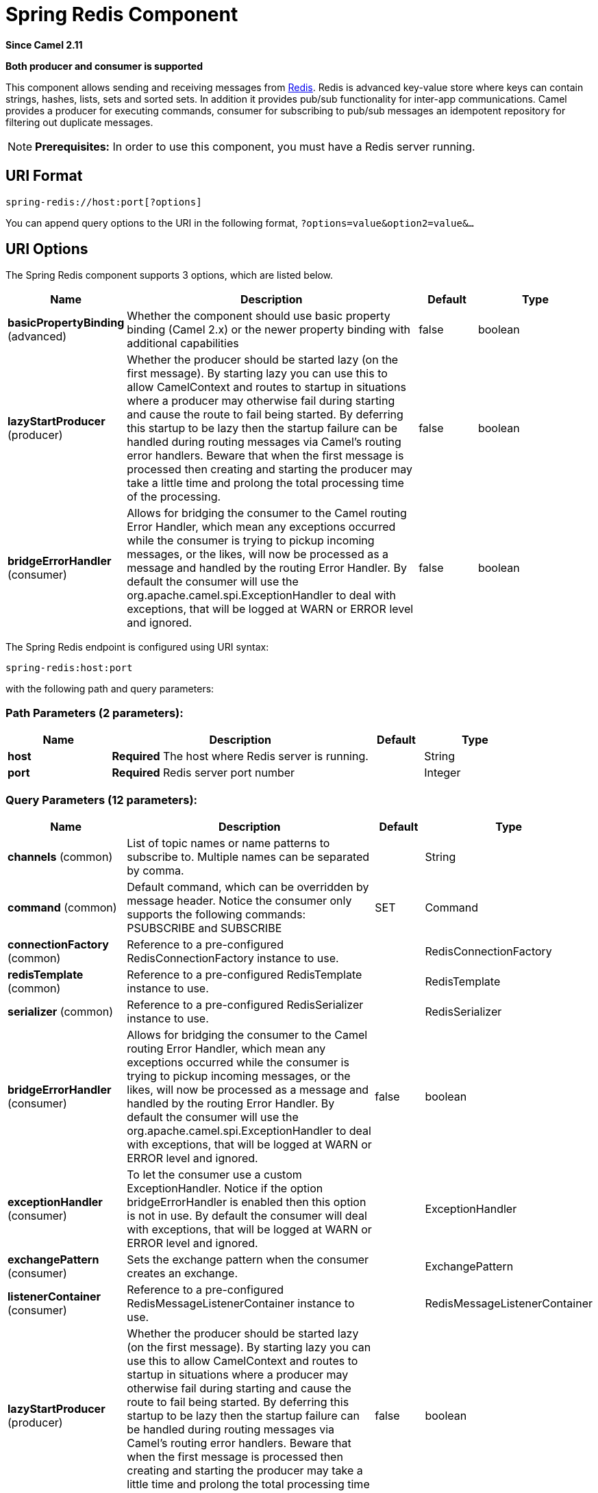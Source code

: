 [[spring-redis-component]]
= Spring Redis Component
:page-source: components/camel-spring-redis/src/main/docs/spring-redis-component.adoc

*Since Camel 2.11*

// HEADER START
*Both producer and consumer is supported*
// HEADER END

This component allows sending and receiving messages from
https://redis.io/[Redis]. Redis is advanced key-value store where
keys can contain strings, hashes, lists, sets and sorted sets. In
addition it provides pub/sub functionality for inter-app
communications.
Camel provides a producer for executing commands, consumer for
subscribing to pub/sub messages an idempotent repository for filtering
out duplicate messages.

NOTE: *Prerequisites:*
In order to use this component, you must have a Redis server running.


== URI Format

[source,java]
----------------------------------
spring-redis://host:port[?options]
----------------------------------

You can append query options to the URI in the following format,
`?options=value&option2=value&...`

== URI Options


// component options: START
The Spring Redis component supports 3 options, which are listed below.



[width="100%",cols="2,5,^1,2",options="header"]
|===
| Name | Description | Default | Type
| *basicPropertyBinding* (advanced) | Whether the component should use basic property binding (Camel 2.x) or the newer property binding with additional capabilities | false | boolean
| *lazyStartProducer* (producer) | Whether the producer should be started lazy (on the first message). By starting lazy you can use this to allow CamelContext and routes to startup in situations where a producer may otherwise fail during starting and cause the route to fail being started. By deferring this startup to be lazy then the startup failure can be handled during routing messages via Camel's routing error handlers. Beware that when the first message is processed then creating and starting the producer may take a little time and prolong the total processing time of the processing. | false | boolean
| *bridgeErrorHandler* (consumer) | Allows for bridging the consumer to the Camel routing Error Handler, which mean any exceptions occurred while the consumer is trying to pickup incoming messages, or the likes, will now be processed as a message and handled by the routing Error Handler. By default the consumer will use the org.apache.camel.spi.ExceptionHandler to deal with exceptions, that will be logged at WARN or ERROR level and ignored. | false | boolean
|===
// component options: END



// endpoint options: START
The Spring Redis endpoint is configured using URI syntax:

----
spring-redis:host:port
----

with the following path and query parameters:

=== Path Parameters (2 parameters):


[width="100%",cols="2,5,^1,2",options="header"]
|===
| Name | Description | Default | Type
| *host* | *Required* The host where Redis server is running. |  | String
| *port* | *Required* Redis server port number |  | Integer
|===


=== Query Parameters (12 parameters):


[width="100%",cols="2,5,^1,2",options="header"]
|===
| Name | Description | Default | Type
| *channels* (common) | List of topic names or name patterns to subscribe to. Multiple names can be separated by comma. |  | String
| *command* (common) | Default command, which can be overridden by message header. Notice the consumer only supports the following commands: PSUBSCRIBE and SUBSCRIBE | SET | Command
| *connectionFactory* (common) | Reference to a pre-configured RedisConnectionFactory instance to use. |  | RedisConnectionFactory
| *redisTemplate* (common) | Reference to a pre-configured RedisTemplate instance to use. |  | RedisTemplate
| *serializer* (common) | Reference to a pre-configured RedisSerializer instance to use. |  | RedisSerializer
| *bridgeErrorHandler* (consumer) | Allows for bridging the consumer to the Camel routing Error Handler, which mean any exceptions occurred while the consumer is trying to pickup incoming messages, or the likes, will now be processed as a message and handled by the routing Error Handler. By default the consumer will use the org.apache.camel.spi.ExceptionHandler to deal with exceptions, that will be logged at WARN or ERROR level and ignored. | false | boolean
| *exceptionHandler* (consumer) | To let the consumer use a custom ExceptionHandler. Notice if the option bridgeErrorHandler is enabled then this option is not in use. By default the consumer will deal with exceptions, that will be logged at WARN or ERROR level and ignored. |  | ExceptionHandler
| *exchangePattern* (consumer) | Sets the exchange pattern when the consumer creates an exchange. |  | ExchangePattern
| *listenerContainer* (consumer) | Reference to a pre-configured RedisMessageListenerContainer instance to use. |  | RedisMessageListenerContainer
| *lazyStartProducer* (producer) | Whether the producer should be started lazy (on the first message). By starting lazy you can use this to allow CamelContext and routes to startup in situations where a producer may otherwise fail during starting and cause the route to fail being started. By deferring this startup to be lazy then the startup failure can be handled during routing messages via Camel's routing error handlers. Beware that when the first message is processed then creating and starting the producer may take a little time and prolong the total processing time of the processing. | false | boolean
| *basicPropertyBinding* (advanced) | Whether the endpoint should use basic property binding (Camel 2.x) or the newer property binding with additional capabilities | false | boolean
| *synchronous* (advanced) | Sets whether synchronous processing should be strictly used, or Camel is allowed to use asynchronous processing (if supported). | false | boolean
|===
// endpoint options: END
// spring-boot-auto-configure options: START
== Spring Boot Auto-Configuration

When using Spring Boot make sure to use the following Maven dependency to have support for auto configuration:

[source,xml]
----
<dependency>
  <groupId>org.apache.camel</groupId>
  <artifactId>camel-spring-redis-starter</artifactId>
  <version>x.x.x</version>
  <!-- use the same version as your Camel core version -->
</dependency>
----


The component supports 4 options, which are listed below.



[width="100%",cols="2,5,^1,2",options="header"]
|===
| Name | Description | Default | Type
| *camel.component.spring-redis.basic-property-binding* | Whether the component should use basic property binding (Camel 2.x) or the newer property binding with additional capabilities | false | Boolean
| *camel.component.spring-redis.bridge-error-handler* | Allows for bridging the consumer to the Camel routing Error Handler, which mean any exceptions occurred while the consumer is trying to pickup incoming messages, or the likes, will now be processed as a message and handled by the routing Error Handler. By default the consumer will use the org.apache.camel.spi.ExceptionHandler to deal with exceptions, that will be logged at WARN or ERROR level and ignored. | false | Boolean
| *camel.component.spring-redis.enabled* | Enable spring-redis component | true | Boolean
| *camel.component.spring-redis.lazy-start-producer* | Whether the producer should be started lazy (on the first message). By starting lazy you can use this to allow CamelContext and routes to startup in situations where a producer may otherwise fail during starting and cause the route to fail being started. By deferring this startup to be lazy then the startup failure can be handled during routing messages via Camel's routing error handlers. Beware that when the first message is processed then creating and starting the producer may take a little time and prolong the total processing time of the processing. | false | Boolean
|===
// spring-boot-auto-configure options: END



== Usage

See also the unit tests available
at https://github.com/apache/camel/tree/master/components/camel-spring-redis/src/test/java/org/apache/camel/component/redis[https://github.com/apache/camel/tree/master/components/camel-spring-redis/src/test/java/org/apache/camel/component/redis].

=== Message headers evaluated by the Redis producer

The producer issues commands to the server and each command has
different set of parameters with specific types. The result from the
command execution is returned in the message body.

[width="100%",cols="20%,20%,20%,60%",options="header",]
|=======================================================================
|Hash Commands |Description |Parameters |Result

|`HSET` |Set the string value of a hash field |CamelRedis.Key (String), CamelRedis.Field (String), CamelRedis.Value
(Object) |void

|`HGET` |Get the value of a hash field |CamelRedis.Key (String), CamelRedis.Field (String) |String

|`HSETNX` |Set the value of a hash field, only if the field does not exist |CamelRedis.Key (String), CamelRedis.Field (String), CamelRedis.Value
(Object) |void

|`HMSET` |Set multiple hash fields to multiple values |CamelRedis.Key (String), CamelRedis.Values(Map<String, Object>) |void

|`HMGET` |Get the values of all the given hash fields |CamelRedis.Key (String), CamelRedis.Fields (Collection<String>) |Collection<Object>

|`HINCRBY` |Increment the integer value of a hash field by the given number |CamelRedis.Key (String), CamelRedis.Field (String), CamelRedis.Value
(Long) |Long

|`HEXISTS` |Determine if a hash field exists |CamelRedis.Key (String), CamelRedis.Field (String) |Boolean

|`HDEL` |Delete one or more hash fields |CamelRedis.Key (String), CamelRedis.Field (String) |void 

|`HLEN` |Get the number of fields in a hash |CamelRedis.Key (String) |Long

|`HKEYS` |Get all the fields in a hash |CamelRedis.Key (String) |Set<String>

|`HVALS` |Get all the values in a hash |CamelRedis.Key (String) |Collection<Object>

|`HGETALL` |Get all the fields and values in a hash |CamelRedis.Key (String) |Map<String, Object>
|=======================================================================

[width="100%",cols="20%,20%,20%,60%",options="header",]
|=======================================================================
|List Commands |Description |Parameters |Result

|`RPUSH` |Append one or multiple values to a list |CamelRedis.Key (String), CamelRedis.Value (Object) |Long

|`RPUSHX` |Append a value to a list, only if the list exists |CamelRedis.Key (String), CamelRedis.Value (Object) |Long

|`LPUSH` |Prepend one or multiple values to a list |CamelRedis.Key (String), CamelRedis.Value (Object) |Long

|`LLEN` |Get the length of a list |CamelRedis.Key (String) |Long

|`LRANGE` |Get a range of elements from a list |CamelRedis.Key (String), CamelRedis.Start (Long), CamelRedis.End (Long) |List<Object>

|`LTRIM` |Trim a list to the specified range |CamelRedis.Key (String), CamelRedis.Start (Long), CamelRedis.End (Long) |void

|`LINDEX` |Get an element from a list by its index |CamelRedis.Key (String), CamelRedis.Index (Long) |String

|`LINSERT` |Insert an element before or after another element in a list |CamelRedis.Key (String), CamelRedis.Value (Object), CamelRedis.Pivot
(String), CamelRedis.Position (String) |Long

|`LSET` |Set the value of an element in a list by its index |CamelRedis.Key (String), CamelRedis.Value (Object), CamelRedis.Index
(Long) |void

|`LREM` |Remove elements from a list |CamelRedis.Key (String), CamelRedis.Value (Object), CamelRedis.Count
(Long) |Long

|`LPOP` |Remove and get the first element in a list |CamelRedis.Key (String) |Object

|`RPOP` |Remove and get the last element in a list |CamelRedis.Key (String) |String

|`RPOPLPUSH` |Remove the last element in a list, append it to another list and return
it |CamelRedis.Key (String), CamelRedis.Destination (String) |Object

|`BRPOPLPUSH` |Pop a value from a list, push it to another list and return it; or block
until one is available |CamelRedis.Key (String), CamelRedis.Destination (String),
CamelRedis.Timeout (Long) |Object

|`BLPOP` |Remove and get the first element in a list, or block until one is
available |CamelRedis.Key (String), CamelRedis.Timeout (Long) |Object

|`BRPOP` |Remove and get the last element in a list, or block until one is
available |CamelRedis.Key (String), CamelRedis.Timeout (Long) |String
|=======================================================================

[width="100%",cols="20%,20%,20%,60%",options="header",]
|=======================================================================
|Set Commands |Description |Parameters |Result

|`SADD` |Add one or more members to a set |CamelRedis.Key (String), CamelRedis.Value (Object) |Boolean

|`SMEMBERS` |Get all the members in a set |CamelRedis.Key (String) |Set<Object>

|`SREM` |Remove one or more members from a set |CamelRedis.Key (String), CamelRedis.Value (Object) |Boolean

|`SPOP` |Remove and return a random member from a set |CamelRedis.Key (String) |String

|`SMOVE` |Move a member from one set to another |CamelRedis.Key (String), CamelRedis.Value (Object),
CamelRedis.Destination (String) |Boolean

|`SCARD` |Get the number of members in a set |CamelRedis.Key (String) |Long

|`SISMEMBER` |Determine if a given value is a member of a set |CamelRedis.Key (String), CamelRedis.Value (Object) |Boolean

|`SINTER` |Intersect multiple sets |CamelRedis.Key (String), CamelRedis.Keys (String) |Set<Object>

|`SINTERSTORE` |Intersect multiple sets and store the resulting set in a key |CamelRedis.Key (String), CamelRedis.Keys (String),
CamelRedis.Destination (String) |void

|`SUNION` |Add multiple sets |CamelRedis.Key (String), CamelRedis.Keys (String) |Set<Object>

|`SUNIONSTORE` |Add multiple sets and store the resulting set in a key |CamelRedis.Key (String), CamelRedis.Keys (String),
CamelRedis.Destination (String) |void

|`SDIFF` |Subtract multiple sets |CamelRedis.Key (String), CamelRedis.Keys (String) |Set<Object>

|`SDIFFSTORE` |Subtract multiple sets and store the resulting set in a key |CamelRedis.Key (String), CamelRedis.Keys (String),
CamelRedis.Destination (String) |void

|`SRANDMEMBER` |Get one or multiple random members from a set |CamelRedis.Key (String) |String
|=======================================================================

[width="100%",cols="20%,20%,20%,60%",options="header",]
|=======================================================================
|Ordered set Commands |Description |Parameters |Result

|`ZADD` |Add one or more members to a sorted set, or update its score if it
already exists |CamelRedis.Key (String), CamelRedis.Value (Object), CamelRedis.Score
(Double) |Boolean

|`ZRANGE` |Return a range of members in a sorted set, by index |CamelRedis.Key (String), CamelRedis.Start (Long), CamelRedis.End (Long),
CamelRedis.WithScore (Boolean) |Object

|`ZREM` |Remove one or more members from a sorted set |CamelRedis.Key (String), CamelRedis.Value (Object) |Boolean

|`ZINCRBY` |Increment the score of a member in a sorted set |CamelRedis.Key (String), CamelRedis.Value (Object), CamelRedis.Increment
(Double) |Double

|`ZRANK` |Determine the index of a member in a sorted set |CamelRedis.Key (String), CamelRedis.Value (Object) |Long

|`ZREVRANK` |Determine the index of a member in a sorted set, with scores ordered
from high to low |CamelRedis.Key (String), CamelRedis.Value (Object) |Long

|`ZREVRANGE` |Return a range of members in a sorted set, by index, with scores ordered
from high to low |CamelRedis.Key (String), CamelRedis.Start (Long), CamelRedis.End (Long),
CamelRedis.WithScore (Boolean) |Object

|`ZCARD` |Get the number of members in a sorted set |CamelRedis.Key (String) |Long

|`ZCOUNT` |Count the members in a sorted set with scores within the given values |CamelRedis.Key (String), CamelRedis.Min (Double), CamelRedis.Max
(Double) |Long

|`ZRANGEBYSCORE` |Return a range of members in a sorted set, by score |CamelRedis.Key (String), CamelRedis.Min (Double), CamelRedis.Max
(Double) |Set<Object>

|`ZREVRANGEBYSCORE` |Return a range of members in a sorted set, by score, with scores ordered
from high to low |CamelRedis.Key (String), CamelRedis.Min (Double), CamelRedis.Max
(Double) |Set<Object>

|`ZREMRANGEBYRANK` |Remove all members in a sorted set within the given indexes |CamelRedis.Key (String), CamelRedis.Start (Long), CamelRedis.End (Long) |void

|`ZREMRANGEBYSCORE` |Remove all members in a sorted set within the given scores |CamelRedis.Key (String), CamelRedis.Start (Long), CamelRedis.End (Long) |void

|`ZUNIONSTORE` |Add multiple sorted sets and store the resulting sorted set in a new key |CamelRedis.Key (String), CamelRedis.Keys (String),
CamelRedis.Destination (String) |void

|`ZINTERSTORE` |Intersect multiple sorted sets and store the resulting sorted set in a
new key |CamelRedis.Key (String), CamelRedis.Keys (String),
CamelRedis.Destination (String) |void
|=======================================================================

[width="100%",cols="20%,20%,20%,60%",options="header",]
|=======================================================================
|String Commands |Description |Parameters |Result

|`SET` |Set the string value of a key |CamelRedis.Key (String), CamelRedis.Value (Object) |void

|`GET` |Get the value of a key |CamelRedis.Key (String) |Object

|`STRLEN` |Get the length of the value stored in a key |CamelRedis.Key (String) |Long

|`APPEND` |Append a value to a key |CamelRedis.Key (String), CamelRedis.Value (String) |Integer

|`SETBIT` |Sets or clears the bit at offset in the string value stored at key |CamelRedis.Key (String), CamelRedis.Offset (Long), CamelRedis.Value
(Boolean) |void

|`GETBIT` |Returns the bit value at offset in the string value stored at key |CamelRedis.Key (String), CamelRedis.Offset (Long) |Boolean

|`SETRANGE` |Overwrite part of a string at key starting at the specified offset |CamelRedis.Key (String), CamelRedis.Value (Object), CamelRedis.Offset
(Long) |void

|`GETRANGE` |Get a substring of the string stored at a key |CamelRedis.Key (String), CamelRedis.Start (Long), CamelRedis.End (Long) |String

|`SETNX` |Set the value of a key, only if the key does not exist |CamelRedis.Key (String), CamelRedis.Value (Object) |Boolean

|`SETEX` |Set the value and expiration of a key |CamelRedis.Key (String), CamelRedis.Value (Object), CamelRedis.Timeout
(Long), SECONDS |void

|`DECRBY` |Decrement the integer value of a key by the given number |CamelRedis.Key (String), CamelRedis.Value (Long) |Long

|`DECR` |Decrement the integer value of a key by one |CamelRedis.Key (String), |Long

|`INCRBY` |Increment the integer value of a key by the given amount |CamelRedis.Key (String), CamelRedis.Value (Long) |Long

|`INCR` |Increment the integer value of a key by one |CamelRedis.Key (String) |Long

|`MGET` |Get the values of all the given keys |CamelRedis.Fields (Collection<String>) |List<Object>

|`MSET` |Set multiple keys to multiple values |CamelRedis.Values(Map<String, Object>) |void

|`MSETNX` |Set multiple keys to multiple values, only if none of the keys exist |CamelRedis.Key (String), CamelRedis.Value (Object) |void

|`GETSET` |Set the string value of a key and return its old value |CamelRedis.Key (String), CamelRedis.Value (Object) |Object
|=======================================================================

[width="100%",cols="20%,20%,20%,60%",options="header",]
|=======================================================================
|Key Commands |Description |Parameters |Result

|`EXISTS` |Determine if a key exists |CamelRedis.Key (String) |Boolean

|`DEL` |Delete a key |CamelRedis.Keys (String) |void

|`TYPE` |Determine the type stored at key |CamelRedis.Key (String) |DataType

|`KEYS` |Find all keys matching the given pattern |CamelRedis.Pattern (String) |Collection<String>

|`RANDOMKEY` |Return a random key from the keyspace |CamelRedis.Pattern (String), CamelRedis.Value (String) |String

|`RENAME` |Rename a key |CamelRedis.Key (String) |void

|`RENAMENX` |Rename a key, only if the new key does not exist |CamelRedis.Key (String), CamelRedis.Value (String) |Boolean

|`EXPIRE` |Set a key's time to live in seconds |CamelRedis.Key (String), CamelRedis.Timeout (Long) |Boolean

|`SORT` |Sort the elements in a list, set or sorted set |CamelRedis.Key (String) |List<Object>

|`PERSIST` |Remove the expiration from a key |CamelRedis.Key (String) |Boolean

|`EXPIREAT` |Set the expiration for a key as a UNIX timestamp |CamelRedis.Key (String), CamelRedis.Timestamp (Long) |Boolean

|`PEXPIRE` |Set a key's time to live in milliseconds |CamelRedis.Key (String), CamelRedis.Timeout (Long) |Boolean

|`PEXPIREAT` |Set the expiration for a key as a UNIX timestamp specified in
milliseconds |CamelRedis.Key (String), CamelRedis.Timestamp (Long) |Boolean

|`TTL` |Get the time to live for a key |CamelRedis.Key (String) |Long

|`MOVE` |Move a key to another database |CamelRedis.Key (String), CamelRedis.Db (Integer) |Boolean
|=======================================================================

[width="100%",cols="20%,20%,20%,60%",options="header",]
|=======================================================================
|Geo Commands |Description |Parameters |Result

|`GEOADD` |Adds the specified geospatial items (latitude, longitude, name) to the specified key |CamelRedis.Key (String), CamelRedis.Latitude (Double), CamelRedis.Longitude (Double), CamelRedis.Value (Object) |Long
|`GEODIST` |Return the distance between two members in the geospatial index for the specified key  |CamelRedis.Key (String), CamelRedis.Values (Object[]) |Distance
|`GEOHASH` |Return valid Geohash strings representing the position of an element in the geospatial index for the specified key |CamelRedis.Key (String), CamelRedis.Value (Object) |List<String>
|`GEOPOS` |Return the positions (longitude,latitude) of an element in the geospatial index for the specified key |CamelRedis.Key (String), CamelRedis.Value (Object) |List<Point>
|`GEORADIUS` |Return the  element in the geospatial index for the specified key which are within the borders of the area specified with the center location and the maximum distance from the center (the radius) |CamelRedis.Key (String), CamelRedis.Latitude (Double), CamelRedis.Longitude (Double), CamelRedis.Radius (Double), CamelRedis.Count (Integer) |GeoResults
|`GEORADIUSBYMEMBER` |This command is exactly like GEORADIUS with the sole difference that instead of taking, as the center of the area to query, a longitude and latitude value, it takes the name of a member already existing inside the geospatial index for the specified key |CamelRedis.Key (String), CamelRedis.Value (Object), CamelRedis.Radius (Double), CamelRedis.Count (Integer) |GeoResults
|=======================================================================

[width="100%",cols="20%,20%,20%,60%",options="header",]
|=======================================================================
|Other Command |Description |Parameters |Result

|`MULTI` |Mark the start of a transaction block |none |void

|`DISCARD` |Discard all commands issued after MULTI |none |void

|`EXEC` |Execute all commands issued after MULTI |none |void

|`WATCH` |Watch the given keys to determine execution of the MULTI/EXEC block |CamelRedis.Keys (String) |void

|`UNWATCH` |Forget about all watched keys |none |void

|`ECHO` |Echo the given string |CamelRedis.Value (String) |String

|`PING` |Ping the server |none |String

|`QUIT` |Close the connection |none |void

|`PUBLISH` |Post a message to a channel |CamelRedis.Channel (String), CamelRedis.Message (Object) |void
|=======================================================================

== Dependencies

Maven users will need to add the following dependency to their pom.xml.

*pom.xml*

[source,xml]
-----------------------------------------------
<dependency>
    <groupId>org.apache.camel</groupId>
    <artifactId>camel-spring-redis</artifactId>
    <version>${camel-version}</version>
</dependency>
-----------------------------------------------

where `${camel-version`} must be replaced by the actual version of Camel.

